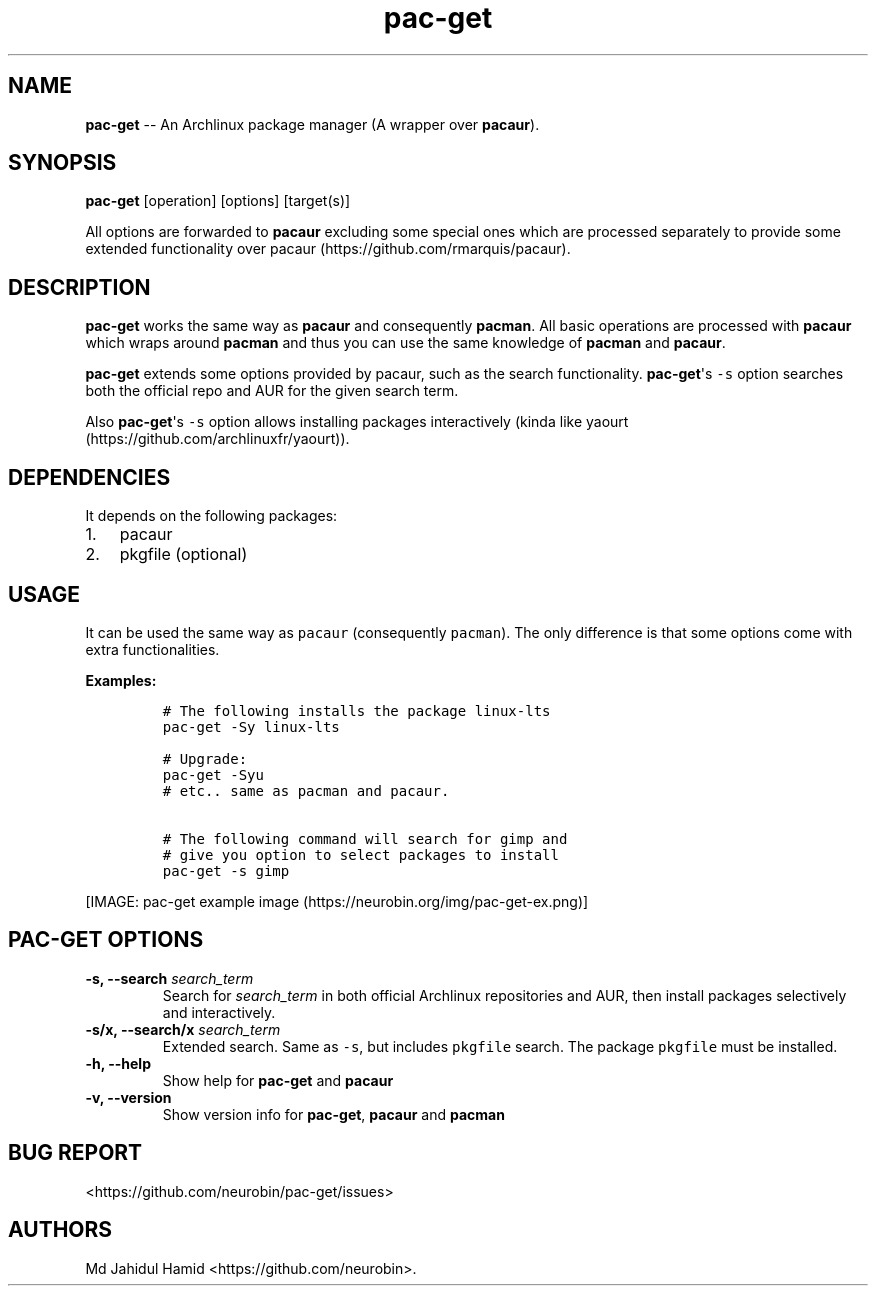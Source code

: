 .\" Automatically generated by Pandoc 1.16.0.2
.\"
.TH "pac\-get" "8" "August 21, 2017" "pac\-get user manual" ""
.hy
.SH NAME
.PP
\f[B]pac\-get\f[] \-\- An Archlinux package manager (A wrapper over
\f[B]pacaur\f[]).
.SH SYNOPSIS
.PP
\f[B]pac\-get\f[] [operation] [options] [target(s)]
.PP
All options are forwarded to \f[B]pacaur\f[] excluding some special ones
which are processed separately to provide some extended functionality
over pacaur (https://github.com/rmarquis/pacaur).
.SH DESCRIPTION
.PP
\f[B]pac\-get\f[] works the same way as \f[B]pacaur\f[] and consequently
\f[B]pacman\f[].
All basic operations are processed with \f[B]pacaur\f[] which wraps
around \f[B]pacman\f[] and thus you can use the same knowledge of
\f[B]pacman\f[] and \f[B]pacaur\f[].
.PP
\f[B]pac\-get\f[] extends some options provided by pacaur, such as the
search functionality.
\f[B]pac\-get\f[]\[aq]s \f[C]\-s\f[] option searches both the official
repo and AUR for the given search term.
.PP
Also \f[B]pac\-get\f[]\[aq]s \f[C]\-s\f[] option allows installing
packages interactively (kinda like
yaourt (https://github.com/archlinuxfr/yaourt)).
.SH DEPENDENCIES
.PP
It depends on the following packages:
.IP "1." 3
pacaur
.IP "2." 3
pkgfile (optional)
.SH USAGE
.PP
It can be used the same way as \f[C]pacaur\f[] (consequently
\f[C]pacman\f[]).
The only difference is that some options come with extra
functionalities.
.PP
\f[B]Examples:\f[]
.IP
.nf
\f[C]
#\ The\ following\ installs\ the\ package\ linux\-lts
pac\-get\ \-Sy\ linux\-lts

#\ Upgrade:
pac\-get\ \-Syu
#\ etc..\ same\ as\ pacman\ and\ pacaur.

#\ The\ following\ command\ will\ search\ for\ gimp\ and
#\ give\ you\ option\ to\ select\ packages\ to\ install
pac\-get\ \-s\ gimp\ 
\f[]
.fi
.PP
[IMAGE: pac\-get example
image (https://neurobin.org/img/pac-get-ex.png)]
.SH PAC\-GET OPTIONS
.TP
.B \f[B]\-s, \-\-search\f[] \f[I]search_term\f[]
Search for \f[I]search_term\f[] in both official Archlinux repositories
and AUR, then install packages selectively and interactively.
.RS
.RE
.TP
.B \f[B]\-s/x, \-\-search/x\f[] \f[I]search_term\f[]
Extended search.
Same as \f[C]\-s\f[], but includes \f[C]pkgfile\f[] search.
The package \f[C]pkgfile\f[] must be installed.
.RS
.RE
.TP
.B \f[B]\-h, \-\-help\f[]
Show help for \f[B]pac\-get\f[] and \f[B]pacaur\f[]
.RS
.RE
.TP
.B \f[B]\-v, \-\-version\f[]
Show version info for \f[B]pac\-get\f[], \f[B]pacaur\f[] and
\f[B]pacman\f[]
.RS
.RE
.SH BUG REPORT
.PP
<https://github.com/neurobin/pac-get/issues>
.SH AUTHORS
Md Jahidul Hamid <https://github.com/neurobin>.
